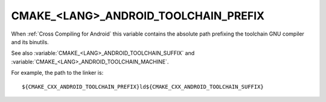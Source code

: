 CMAKE_<LANG>_ANDROID_TOOLCHAIN_PREFIX
-------------------------------------

When :ref:`Cross Compiling for Android` this variable contains the absolute
path prefixing the toolchain GNU compiler and its binutils.

See also :variable:`CMAKE_<LANG>_ANDROID_TOOLCHAIN_SUFFIX`
and :variable:`CMAKE_<LANG>_ANDROID_TOOLCHAIN_MACHINE`.

For example, the path to the linker is::

  ${CMAKE_CXX_ANDROID_TOOLCHAIN_PREFIX}ld${CMAKE_CXX_ANDROID_TOOLCHAIN_SUFFIX}
